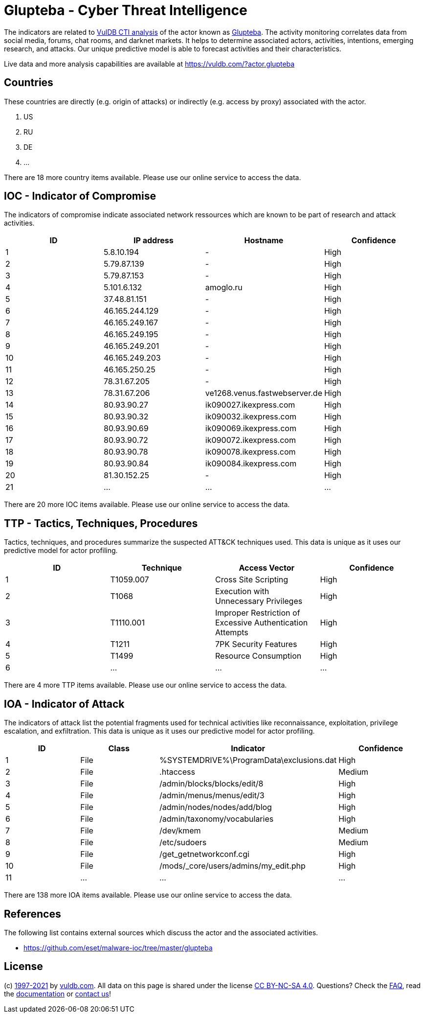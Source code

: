 = Glupteba - Cyber Threat Intelligence

The indicators are related to https://vuldb.com/?doc.cti[VulDB CTI analysis] of the actor known as https://vuldb.com/?actor.glupteba[Glupteba]. The activity monitoring correlates data from social media, forums, chat rooms, and darknet markets. It helps to determine associated actors, activities, intentions, emerging research, and attacks. Our unique predictive model is able to forecast activities and their characteristics.

Live data and more analysis capabilities are available at https://vuldb.com/?actor.glupteba

== Countries

These countries are directly (e.g. origin of attacks) or indirectly (e.g. access by proxy) associated with the actor.

. US
. RU
. DE
. ...

There are 18 more country items available. Please use our online service to access the data.

== IOC - Indicator of Compromise

The indicators of compromise indicate associated network ressources which are known to be part of research and attack activities.

[options="header"]
|========================================
|ID|IP address|Hostname|Confidence
|1|5.8.10.194|-|High
|2|5.79.87.139|-|High
|3|5.79.87.153|-|High
|4|5.101.6.132|amoglo.ru|High
|5|37.48.81.151|-|High
|6|46.165.244.129|-|High
|7|46.165.249.167|-|High
|8|46.165.249.195|-|High
|9|46.165.249.201|-|High
|10|46.165.249.203|-|High
|11|46.165.250.25|-|High
|12|78.31.67.205|-|High
|13|78.31.67.206|ve1268.venus.fastwebserver.de|High
|14|80.93.90.27|ik090027.ikexpress.com|High
|15|80.93.90.32|ik090032.ikexpress.com|High
|16|80.93.90.69|ik090069.ikexpress.com|High
|17|80.93.90.72|ik090072.ikexpress.com|High
|18|80.93.90.78|ik090078.ikexpress.com|High
|19|80.93.90.84|ik090084.ikexpress.com|High
|20|81.30.152.25|-|High
|21|...|...|...
|========================================

There are 20 more IOC items available. Please use our online service to access the data.

== TTP - Tactics, Techniques, Procedures

Tactics, techniques, and procedures summarize the suspected ATT&CK techniques used. This data is unique as it uses our predictive model for actor profiling.

[options="header"]
|========================================
|ID|Technique|Access Vector|Confidence
|1|T1059.007|Cross Site Scripting|High
|2|T1068|Execution with Unnecessary Privileges|High
|3|T1110.001|Improper Restriction of Excessive Authentication Attempts|High
|4|T1211|7PK Security Features|High
|5|T1499|Resource Consumption|High
|6|...|...|...
|========================================

There are 4 more TTP items available. Please use our online service to access the data.

== IOA - Indicator of Attack

The indicators of attack list the potential fragments used for technical activities like reconnaissance, exploitation, privilege escalation, and exfiltration. This data is unique as it uses our predictive model for actor profiling.

[options="header"]
|========================================
|ID|Class|Indicator|Confidence
|1|File|%SYSTEMDRIVE%\ProgramData\exclusions.dat|High
|2|File|.htaccess|Medium
|3|File|/admin/blocks/blocks/edit/8|High
|4|File|/admin/menus/menus/edit/3|High
|5|File|/admin/nodes/nodes/add/blog|High
|6|File|/admin/taxonomy/vocabularies|High
|7|File|/dev/kmem|Medium
|8|File|/etc/sudoers|Medium
|9|File|/get_getnetworkconf.cgi|High
|10|File|/mods/_core/users/admins/my_edit.php|High
|11|...|...|...
|========================================

There are 138 more IOA items available. Please use our online service to access the data.

== References

The following list contains external sources which discuss the actor and the associated activities.

* https://github.com/eset/malware-ioc/tree/master/glupteba

== License

(c) https://vuldb.com/?doc.changelog[1997-2021] by https://vuldb.com/?doc.about[vuldb.com]. All data on this page is shared under the license https://creativecommons.org/licenses/by-nc-sa/4.0/[CC BY-NC-SA 4.0]. Questions? Check the https://vuldb.com/?doc.faq[FAQ], read the https://vuldb.com/?doc[documentation] or https://vuldb.com/?contact[contact us]!
